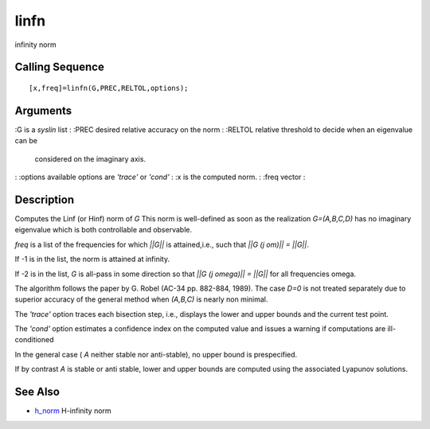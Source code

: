 


linfn
=====

infinity norm



Calling Sequence
~~~~~~~~~~~~~~~~


::

    [x,freq]=linfn(G,PREC,RELTOL,options);




Arguments
~~~~~~~~~

:G is a `syslin` list
: :PREC desired relative accuracy on the norm
: :RELTOL relative threshold to decide when an eigenvalue can be
  considered on the imaginary axis.
: :options available options are `'trace'` or `'cond'`
: :x is the computed norm.
: :freq vector
:



Description
~~~~~~~~~~~

Computes the Linf (or Hinf) norm of `G` This norm is well-defined as
soon as the realization `G=(A,B,C,D)` has no imaginary eigenvalue
which is both controllable and observable.

`freq` is a list of the frequencies for which `||G||` is
attained,i.e., such that `||G (j om)|| = ||G||`.

If -1 is in the list, the norm is attained at infinity.

If -2 is in the list, `G` is all-pass in some direction so that `||G
(j omega)|| = ||G||` for all frequencies omega.

The algorithm follows the paper by G. Robel (AC-34 pp. 882-884, 1989).
The case `D=0` is not treated separately due to superior accuracy of
the general method when `(A,B,C)` is nearly non minimal.

The `'trace'` option traces each bisection step, i.e., displays the
lower and upper bounds and the current test point.

The `'cond'` option estimates a confidence index on the computed value
and issues a warning if computations are ill-conditioned

In the general case ( `A` neither stable nor anti-stable), no upper
bound is prespecified.

If by contrast `A` is stable or anti stable, lower and upper bounds
are computed using the associated Lyapunov solutions.



See Also
~~~~~~~~


+ `h_norm`_ H-infinity norm


.. _h_norm: h_norm.html


